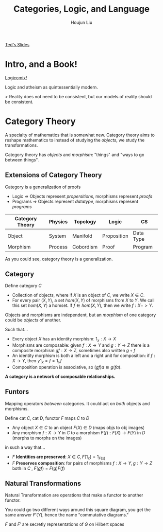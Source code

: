 #+TITLE: Categories, Logic, and Language
#+AUTHOR: Houjun Liu

[[https://docs.google.com/presentation/d/1rpqDXysh8GJJodXCTbWCj4MmIx87mT_ksyMqHoq-hkk/edit#slide=id.gf21caa7154_0_15][Ted's Slides]]

* Intro, and a Book!
[[https://en.wikipedia.org/wiki/Logicomix][Logicomix!]]

Logic and atheism as quintessentially modern.

> Reality does not need to be consistent, but our models of reality should be consistent.

* Category Theory
A specialty of mathematics that is somewhat new. Category theory aims to reshape mathematics to instead of studying the /objects/, we study the transformations.

Category theory has /objects/ and /morphism/: "things" and "ways to go between things".

** Extensions of Category Theory
Category is a generalization of proofs

- Logic => Objects represent /propersitions/, morphisms represent /proofs/
- Programs => Objects represent /datatype/, morphisms represent /programs/

| **Category Theory** | Physics | Topology  | Logic       | CS        |
|---------------------+---------+-----------+-------------+-----------+
| Object              | System  | Manifold  | Proposition | Data Type |
| Morphism            | Process | Cobordism | Proof       | Program   |

As you could see, category theory is a generalization.

** Category
Define category $C$

- Collection of objects, where if $X$ is an object of $C$, we write $X \in C$.
- For every pair $(X,Y)$, a set $hom(X,Y)$ of morphisms from $X$ to $Y$. We call this set $hom(X,Y)$ a homset. If $f \in hom(X,Y)$, then we write $f:X->Y$.

Objects and morphisms are independent, but an /morphism/ of one category could be /objects/ of another.

Such that...

- Every object $X$ has an identity morphism: $1_x: X \to X$
- Morphisms are composable: given $f: X\to Y$ and $g:Y\to Z$ there is a composite morphism $gf:X \to Z$, sometimes also written $g \circ f$
- An identity morphism is both a left and a right unit for composition: if $f: X\to Y$, then $y1_x = f = 1_yf$
- Composition operation is associative, so $(gf)a \cong g(fa)$.

**A category is a network of composable relationships.**

** Funtors
Mapping operators /between/ categories. It could act on /both/ objects and morphisms.

Define cat $C$, cat $D$, functor $F$ maps $C$ to $D$ 

- Any object $X \in C$ to an object $F(X) \in D$ (maps objs to obj images)
- Any morphism $f: X \to Y$ in $C$ to a morphism $F(f): F(X) \to F(Y)$ in $D$ (morphs to morphs on the images)
  
in such a way that...

- $F$ **Identities are preserved**: $X \in C, F(1_x) = 1_{F(x)}$
- $F$ **Preserves composition**: for pairs of morphisms $f:X\to Y, g:Y\to Z$ both in $C$ , $F(gf) = F(g)F(f)$

** Natural Transformations
Natural Transformation are operations that make a functor to another functor.

#+DOWNLOADED: screenshot @ 2021-09-22 14:02:12
[[file:2021-09-22_14-02-12_screenshot.png]]


You could go two different ways around this square diagram, you get the same answer $F'(Y)$, hence the name "commutative diagrams."

$F$ and $F'$ are secretly representations of $G$ on Hilbert spaces


